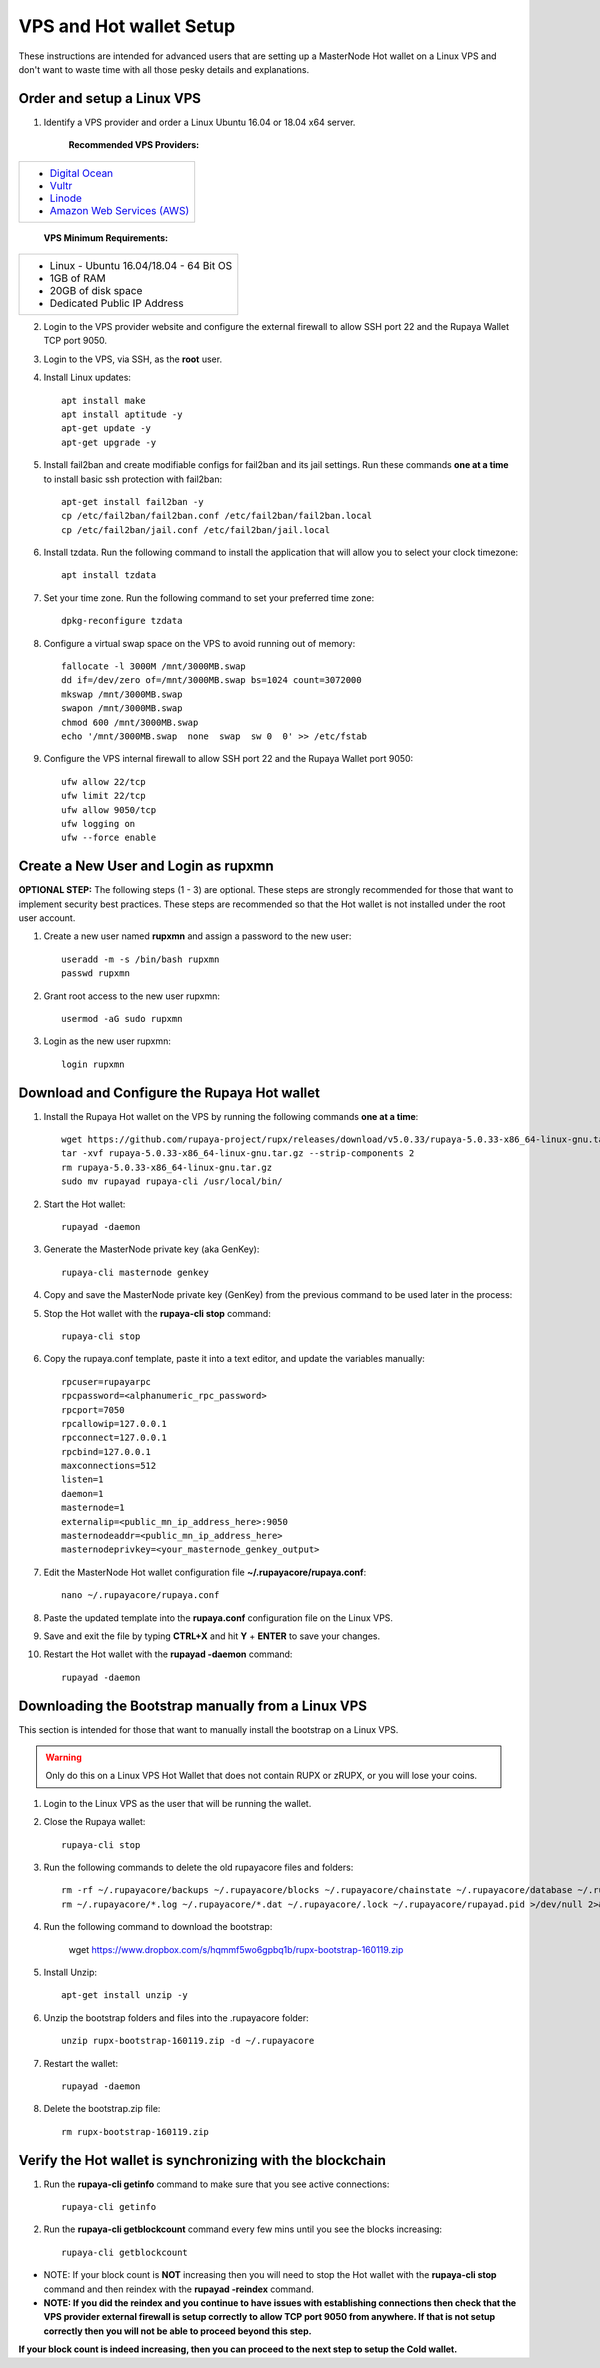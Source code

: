 .. _Putty: https://putty.org/
.. _adv-vpsandhotwallet:
.. |br| raw:: html

   <br />
   
========================
VPS and Hot wallet Setup
========================

These instructions are intended for advanced users that are setting up a MasterNode Hot wallet on a Linux VPS and don't want to waste time with all those pesky details and explanations.

Order and setup a Linux VPS
---------------------------
	
.. _identifyvps_vpsandhotwallet:

1. Identify a VPS provider and order a Linux Ubuntu 16.04 or 18.04 x64 server.

	**Recommended VPS Providers:**
+---------------------------------------------------------+
|* `Digital Ocean <https://m.do.co/c/95a89fb0b62d>`_      | 
|* `Vultr <https://www.vultr.com/?ref=7318338>`_          |
|* `Linode <https://www.linode.com/>`_                    |
|* `Amazon Web Services (AWS) <https://aws.amazon.com/>`_ |
+---------------------------------------------------------+

	**VPS Minimum Requirements:**
+-----------------------------------------+
|* Linux - Ubuntu 16.04/18.04 - 64 Bit OS |
|* 1GB of RAM                             |
|* 20GB of disk space                     |
|* Dedicated Public IP Address            |
+-----------------------------------------+
	
2. Login to the VPS provider website and configure the external firewall to allow SSH port 22 and the Rupaya Wallet TCP port 9050.
	
3. Login to the VPS, via SSH, as the **root** user.

4. Install Linux updates::

	apt install make
	apt install aptitude -y
	apt-get update -y
	apt-get upgrade -y

5. Install fail2ban and create modifiable configs for fail2ban and its jail settings.   Run these commands **one at a time** to install basic ssh protection with fail2ban::

	apt-get install fail2ban -y
	cp /etc/fail2ban/fail2ban.conf /etc/fail2ban/fail2ban.local
	cp /etc/fail2ban/jail.conf /etc/fail2ban/jail.local

6. Install tzdata.  Run the following command to install the application that will allow you to select your clock timezone::

	apt install tzdata

7. Set your time zone.  Run the following command to set your preferred time zone::

	dpkg-reconfigure tzdata

8. Configure a virtual swap space on the VPS to avoid running out of memory::

	fallocate -l 3000M /mnt/3000MB.swap
	dd if=/dev/zero of=/mnt/3000MB.swap bs=1024 count=3072000
	mkswap /mnt/3000MB.swap
	swapon /mnt/3000MB.swap
	chmod 600 /mnt/3000MB.swap
	echo '/mnt/3000MB.swap  none  swap  sw 0  0' >> /etc/fstab

9. Configure the VPS internal firewall to allow SSH port 22 and the Rupaya Wallet port 9050::

	ufw allow 22/tcp	
	ufw limit 22/tcp	
	ufw allow 9050/tcp 	
	ufw logging on
	ufw --force enable
	
Create a New User and Login as rupxmn
-------------------------------------

**OPTIONAL STEP:** The following steps (1 - 3) are optional.  These steps are strongly recommended for those that want to implement security best practices.  These steps are recommended so that the Hot wallet is not installed under the root user account.

1. Create a new user named **rupxmn** and assign a password to the new user::

	useradd -m -s /bin/bash rupxmn
	passwd rupxmn

2. Grant root access to the new user rupxmn::

	usermod -aG sudo rupxmn

3. Login as the new user rupxmn::

	login rupxmn
	
Download and Configure the Rupaya Hot wallet
--------------------------------------------

1. Install the Rupaya Hot wallet on the VPS by running the following commands **one at a time**::

	wget https://github.com/rupaya-project/rupx/releases/download/v5.0.33/rupaya-5.0.33-x86_64-linux-gnu.tar.gz
	tar -xvf rupaya-5.0.33-x86_64-linux-gnu.tar.gz --strip-components 2
	rm rupaya-5.0.33-x86_64-linux-gnu.tar.gz
	sudo mv rupayad rupaya-cli /usr/local/bin/
	
2. Start the Hot wallet::

	rupayad -daemon

3. Generate the MasterNode private key (aka GenKey)::

	rupaya-cli masternode genkey

4. Copy and save the MasterNode private key (GenKey) from the previous command to be used later in the process:

5. Stop the Hot wallet with the **rupaya-cli stop** command::

	rupaya-cli stop
	
6. Copy the rupaya.conf template, paste it into a text editor, and update the variables manually::
	
	rpcuser=rupayarpc 
	rpcpassword=<alphanumeric_rpc_password> 
	rpcport=7050 
	rpcallowip=127.0.0.1 
	rpcconnect=127.0.0.1 
	rpcbind=127.0.0.1 
	maxconnections=512 
	listen=1 
	daemon=1
	masternode=1
	externalip=<public_mn_ip_address_here>:9050 
	masternodeaddr=<public_mn_ip_address_here> 
	masternodeprivkey=<your_masternode_genkey_output> 
	
7. Edit the MasterNode Hot wallet configuration file **~/.rupayacore/rupaya.conf**::

	nano ~/.rupayacore/rupaya.conf

8. Paste the updated template into the **rupaya.conf** configuration file on the Linux VPS.

9. Save and exit the file by typing **CTRL+X** and hit **Y** + **ENTER** to save your changes.

10. Restart the Hot wallet with the **rupayad -daemon** command::

	rupayad -daemon
	
Downloading the Bootstrap manually from a Linux VPS
---------------------------------------------------

This section is intended for those that want to manually install the bootstrap on a Linux VPS.  
	
.. warning:: Only do this on a Linux VPS Hot Wallet that does not contain RUPX or zRUPX, or you will lose your coins.

1. Login to the Linux VPS as the user that will be running the wallet.

2. Close the Rupaya wallet::

	rupaya-cli stop

3. Run the following commands to delete the old rupayacore files and folders::

	rm -rf ~/.rupayacore/backups ~/.rupayacore/blocks ~/.rupayacore/chainstate ~/.rupayacore/database ~/.rupayacore/sporks ~/.rupayacore/zerocoin >/dev/null 2>&1
	rm ~/.rupayacore/*.log ~/.rupayacore/*.dat ~/.rupayacore/.lock ~/.rupayacore/rupayad.pid >/dev/null 2>&1 


4. Run the following command to download the bootstrap:

	wget https://www.dropbox.com/s/hqmmf5wo6gpbq1b/rupx-bootstrap-160119.zip

5. Install Unzip::

	apt-get install unzip -y

6. Unzip the bootstrap folders and files into the .rupayacore folder:: 

	unzip rupx-bootstrap-160119.zip -d ~/.rupayacore

7. Restart the wallet::

	rupayad -daemon

8. Delete the bootstrap.zip file::

	rm rupx-bootstrap-160119.zip

Verify the Hot wallet is synchronizing with the blockchain
----------------------------------------------------------

1. Run the **rupaya-cli getinfo** command to make sure that you see active connections::
	
	rupaya-cli getinfo
	
2. Run the **rupaya-cli getblockcount** command every few mins until you see the blocks increasing::
	
	rupaya-cli getblockcount

* NOTE: If your block count is **NOT** increasing then you will need to stop the Hot wallet with the **rupaya-cli stop** command and then reindex with the **rupayad -reindex** command. 
* **NOTE: If you did the reindex and you continue to have issues with establishing connections then check that the VPS provider external firewall is setup correctly to allow TCP port 9050 from anywhere.  If that is not setup correctly then you will not be able to proceed beyond this step.**
	
**If your block count is indeed increasing, then you can proceed to the next step to setup the Cold wallet.**